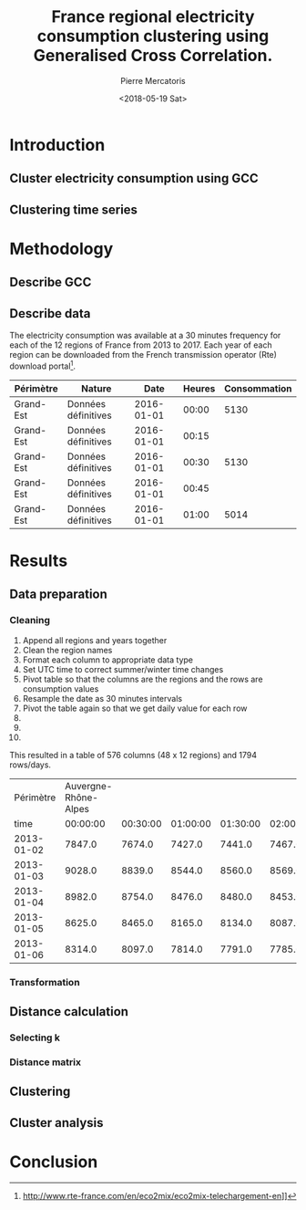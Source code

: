 #+TITLE: France regional electricity consumption clustering using Generalised Cross Correlation.
#+AUTHOR: Pierre Mercatoris
#+DATE: <2018-05-19 Sat>
#+EMAIL: mercatorispierre@gmail.com

#+PROPERTY: header-args    :eval no-export

#+LATEX_CLASS: article
#+LATEX_CLASS_OPTIONS: [12pt]
#+OPTIONS: toc:nil ^:{}
#+EXPORT_EXCLUDE_TAGS: noexport

#+LATEX_HEADER: \usepackage[top=1in, bottom=1.in, left=1in, right=1in]{geometry}
#+LATEX_HEADER: \usepackage[utf8]{inputenc}
#+LATEX_HEADER: \usepackage[T1]{fontenc}
#+LATEX_HEADER: \usepackage{fixltx2e}
#+LATEX_HEADER: \usepackage{natbib}
#+LATEX_HEADER: \usepackage{url}
#+LATEX_HEADER: \usepackage{minted}  % for source code
#+LATEX_HEADER: \usepackage{graphicx}
#+LATEX_HEADER: \usepackage{textcomp}
#+LATEX_HEADER: \usepackage{amsmath}
#+LATEX_HEADER: \usepackage{pdfpages}
#+LATEX_HEADER: \usepackage{setspace}
#+LATEX_HEADER: \usepackage[linktocpage, pdfstartview=FitH, colorlinks, linkcolor=blue, anchorcolor=blue, citecolor=blue,  filecolor=blue,  menucolor=blue,  urlcolor=blue]{hyperref}


* Introduction
** Cluster electricity consumption using GCC
** Clustering time series
* Methodology
** Describe GCC
** Describe data
   The electricity consumption was available at a 30 minutes frequency for each of
   the 12 regions of France from 2013 to 2017. Each year of each region can be
   downloaded from the French transmission operator (Rte) download portal[fn:1].

| Périmètre | Nature              |       Date | Heures | Consommation |
|-----------+---------------------+------------+--------+--------------|
| Grand-Est | Données définitives | 2016-01-01 |  00:00 |         5130 |
| Grand-Est | Données définitives | 2016-01-01 |  00:15 |              |
| Grand-Est | Données définitives | 2016-01-01 |  00:30 |         5130 |
| Grand-Est | Données définitives | 2016-01-01 |  00:45 |              |
| Grand-Est | Données définitives | 2016-01-01 |  01:00 |         5014 |


[fn:1] http://www.rte-france.com/en/eco2mix/eco2mix-telechargement-en]]

* Results
** Data preparation
*** Cleaning
    1. Append all regions and years together
    2. Clean the region names
    3. Format each column to appropriate data type 
    4. Set UTC time to correct summer/winter time changes
    5. Pivot table so that the columns are the regions and the rows are
       consumption values
    6. Resample the date as 30 minutes intervals
    7. Pivot the table again so that we get daily value for each row
    8. 
    9.
    10. 

#+BEGIN_SRC ipython :session :exports none :results silent
  from os.path import join
  import glob
  import pandas as pd

  data_path = "data"

  # Combine all the .xls interruptof each region
  data = pd.concat([
      pd.read_table(
          file, encoding="cp1252", delimiter="\t", engine="python",
          index_col=False).iloc[:-1, :]
      for file in glob.glob(join(data_path, "*.xls"))
  ])

  # Format type of variables
  data["Consommation"] = pd.to_numeric(data["Consommation"], errors='coerce')
  data["Datetime"] = pd.to_datetime(
      (data["Date"] + '_' + data["Heures"]).apply(str), format='%Y-%m-%d_%H:%M')

  # Correct regions names
  data.loc[data['Périmètre'] == 'Auvergne et Rhône-Alpes', 'Périmètre'] = 'Auvergne-Rhône-Alpes'
  data.loc[data['Périmètre'] == 'Bourgogne et Franche Comté', 'Périmètre'] = 'Bourgogne-Franche-Comté'
  data.loc[data['Périmètre'] == 'Alsace, Champagne-Ardenne et Lorraine', 'Périmètre'] = 'Grand-Est'
  data.loc[data['Périmètre'] == 'Nord-Pas-de-Calais et Picardie', 'Périmètre'] = 'Hauts-de-France'
  data.loc[data['Périmètre'] == 'Aquitaine, Limousin et Poitou-Charentes', 'Périmètre'] = 'Nouvelle-Aquitaine'
  data.loc[data['Périmètre'] == 'Languedoc-Roussillon et Midi-Pyrénées', 'Périmètre'] = 'Occitanie'

  # Reshape to row = datetime and column = region, all values are consumption
  consommation = pd.pivot_table(
      data, values='Consommation', index='Datetime', columns=['Périmètre'])
  # Set timezone as it creates problem when changing between daylight saving times.
  consommation = consommation.tz_localize('UTC', ambiguous=False)
  consommation = consommation.resample('30T').mean()
  #+END_SRC

  
  #+BEGIN_SRC ipython :session :ipyfile :exports results :results raw drawer
    import matplotlib.pyplot as plt
    %matplotlib inline

    consommation.loc[:,consommation.mean().sort_values(ascending=False).index].plot(
        alpha=0.7, lw=.1, figsize=(16,9), colormap='Spectral')
    leg = plt.legend(loc='upper right')
    for lh in leg.legendHandles:
        lh.set_linewidth(2)
        lh.set_alpha(1)
  #+END_SRC

  #+RESULTS:
  :RESULTS:
  # Out[42]:
  [[file:./obipy-resources/18739LOz.png]]
  :END:

#+BEGIN_SRC ipython :session :exports none :results silent
  import datetime

  consommation["date"] = pd.to_datetime(consommation.index).date
  consommation["time"] = pd.to_datetime(consommation.index).time
  consommation = pd.pivot_table(pd.melt(consommation, id_vars=["date", "time"]),
                                index="date", values="value", columns=["Périmètre", "time"])
  consommation = consommation.loc[datetime.date(2013,1,2):, :]
#+END_SRC


  #+BEGIN_SRC ipython :session :ipyfile :exports results :results raw drawer
    mean_by_time  = consommation.groupby(level=1,  axis=1).mean().reset_index()
    mean_by_time.loc[:,mean_by_time.mean().sort_values(ascending=False).index].plot(
        alpha=0.9, lw=.5, figsize=(20,14), colormap='Spectral')
    leg = plt.legend(loc='upper right')
    for lh in leg.legendHandles:
        lh.set_linewidth(2)
        lh.set_alpha(1)
#+END_SRC

#+RESULTS:
:RESULTS:
# Out[45]:
[[file:./obipy-resources/187399XC.png]]
:END:

This resulted in a table of 576 columns (48 x 12 regions) and 1794 rows/days.

|  Périmètre | Auvergne-Rhône-Alpes |          |          |          |          |          |
|       time |             00:00:00 | 00:30:00 | 01:00:00 | 01:30:00 | 02:00:00 | 02:30:00 |
|------------+----------------------+----------+----------+----------+----------+----------|
| 2013-01-02 |               7847.0 |   7674.0 |   7427.0 |   7441.0 |   7467.0 |   7550.0 |
| 2013-01-03 |               9028.0 |   8839.0 |   8544.0 |   8560.0 |   8569.0 |   8667.0 |
| 2013-01-04 |               8982.0 |   8754.0 |   8476.0 |   8480.0 |   8453.0 |   8554.0 |
| 2013-01-05 |               8625.0 |   8465.0 |   8165.0 |   8134.0 |   8087.0 |   8149.0 |
| 2013-01-06 |               8314.0 |   8097.0 |   7814.0 |   7791.0 |   7785.0 |   7842.0 |
*** Transformation
** Distance calculation
*** Selecting k
*** Distance matrix
** Clustering
** Cluster analysis
* Conclusion
